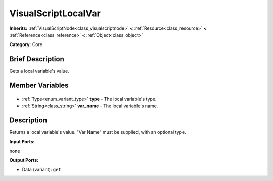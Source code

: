 .. Generated automatically by doc/tools/makerst.py in Godot's source tree.
.. DO NOT EDIT THIS FILE, but the VisualScriptLocalVar.xml source instead.
.. The source is found in doc/classes or modules/<name>/doc_classes.

.. _class_VisualScriptLocalVar:

VisualScriptLocalVar
====================

**Inherits:** :ref:`VisualScriptNode<class_visualscriptnode>` **<** :ref:`Resource<class_resource>` **<** :ref:`Reference<class_reference>` **<** :ref:`Object<class_object>`

**Category:** Core

Brief Description
-----------------

Gets a local variable's value.

Member Variables
----------------

  .. _class_VisualScriptLocalVar_type:

- :ref:`Type<enum_variant_type>` **type** - The local variable's type.

  .. _class_VisualScriptLocalVar_var_name:

- :ref:`String<class_string>` **var_name** - The local variable's name.


Description
-----------

Returns a local variable's value. "Var Name" must be supplied, with an optional type.

**Input Ports:**

none

**Output Ports:**

- Data (variant): ``get``

